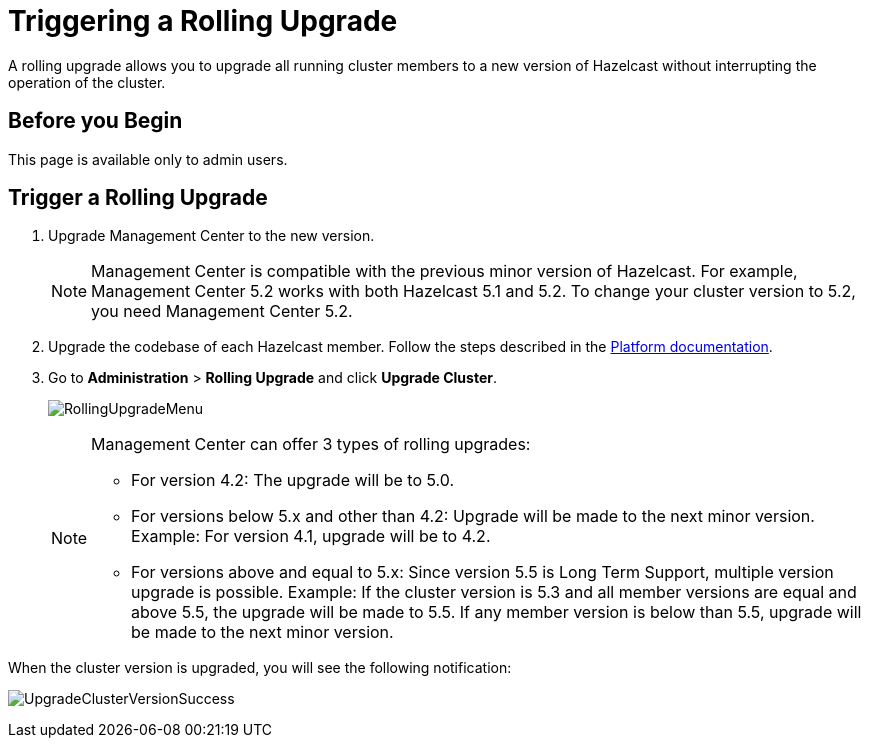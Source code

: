 = Triggering a Rolling Upgrade
:description: A rolling upgrade allows you to upgrade all running cluster members to a new version of Hazelcast without interrupting the operation of the cluster.
:page-enterprise: true

{description}

== Before you Begin

This page is available only to admin users.

== Trigger a Rolling Upgrade

. Upgrade Management Center to the new version.
+
NOTE: Management Center is compatible with the previous minor version of Hazelcast. For example, Management Center 5.2 works with both Hazelcast 5.1 and 5.2. To change your cluster version to 5.2, you need Management Center 5.2.

. Upgrade the codebase of each Hazelcast member. Follow the steps described in the xref:{page-latest-supported-hazelcast}@hazelcast:maintain-cluster:rolling-upgrades.adoc#rolling-upgrade-procedure[Platform documentation].

. Go to *Administration* > *Rolling Upgrade* and click *Upgrade Cluster*.
+
image:ROOT:RollingUpgrade.png[RollingUpgradeMenu]

+
[NOTE]
====
Management Center can offer 3 types of rolling upgrades:

* For version 4.2: The upgrade will be to 5.0.
* For versions below 5.x and other than 4.2: Upgrade will be made to the next minor version. Example: For version 4.1, upgrade will be to 4.2.
* For versions above and equal to 5.x: Since version 5.5 is Long Term Support, multiple version upgrade is possible. Example: If the cluster version is 5.3 and all member versions are equal and above 5.5, the upgrade will be made to 5.5. If any member version is below than 5.5, upgrade will be made to the next minor version.
====

When the cluster version is upgraded, you will see the following notification:

image:ROOT:UpgradeClusterVersionSuccess.png[UpgradeClusterVersionSuccess]